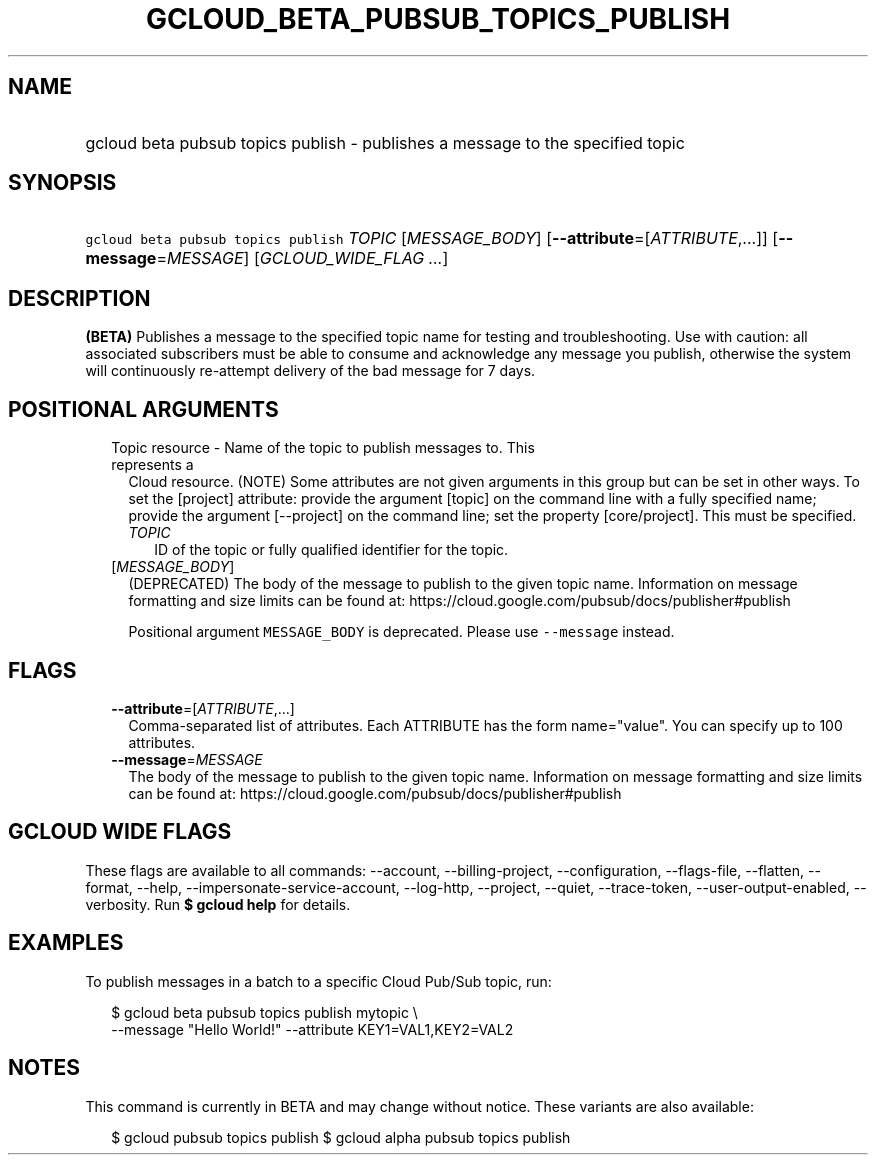 
.TH "GCLOUD_BETA_PUBSUB_TOPICS_PUBLISH" 1



.SH "NAME"
.HP
gcloud beta pubsub topics publish \- publishes a message to the specified topic



.SH "SYNOPSIS"
.HP
\f5gcloud beta pubsub topics publish\fR \fITOPIC\fR [\fIMESSAGE_BODY\fR] [\fB\-\-attribute\fR=[\fIATTRIBUTE\fR,...]] [\fB\-\-message\fR=\fIMESSAGE\fR] [\fIGCLOUD_WIDE_FLAG\ ...\fR]



.SH "DESCRIPTION"

\fB(BETA)\fR Publishes a message to the specified topic name for testing and
troubleshooting. Use with caution: all associated subscribers must be able to
consume and acknowledge any message you publish, otherwise the system will
continuously re\-attempt delivery of the bad message for 7 days.



.SH "POSITIONAL ARGUMENTS"

.RS 2m
.TP 2m

Topic resource \- Name of the topic to publish messages to. This represents a
Cloud resource. (NOTE) Some attributes are not given arguments in this group but
can be set in other ways. To set the [project] attribute: provide the argument
[topic] on the command line with a fully specified name; provide the argument
[\-\-project] on the command line; set the property [core/project]. This must be
specified.

.RS 2m
.TP 2m
\fITOPIC\fR
ID of the topic or fully qualified identifier for the topic.

.RE
.sp
.TP 2m
[\fIMESSAGE_BODY\fR]
(DEPRECATED) The body of the message to publish to the given topic name.
Information on message formatting and size limits can be found at:
https://cloud.google.com/pubsub/docs/publisher#publish

Positional argument \f5MESSAGE_BODY\fR is deprecated. Please use
\f5\-\-message\fR instead.


.RE
.sp

.SH "FLAGS"

.RS 2m
.TP 2m
\fB\-\-attribute\fR=[\fIATTRIBUTE\fR,...]
Comma\-separated list of attributes. Each ATTRIBUTE has the form name="value".
You can specify up to 100 attributes.

.TP 2m
\fB\-\-message\fR=\fIMESSAGE\fR
The body of the message to publish to the given topic name. Information on
message formatting and size limits can be found at:
https://cloud.google.com/pubsub/docs/publisher#publish


.RE
.sp

.SH "GCLOUD WIDE FLAGS"

These flags are available to all commands: \-\-account, \-\-billing\-project,
\-\-configuration, \-\-flags\-file, \-\-flatten, \-\-format, \-\-help,
\-\-impersonate\-service\-account, \-\-log\-http, \-\-project, \-\-quiet,
\-\-trace\-token, \-\-user\-output\-enabled, \-\-verbosity. Run \fB$ gcloud
help\fR for details.



.SH "EXAMPLES"

To publish messages in a batch to a specific Cloud Pub/Sub topic, run:

.RS 2m
$ gcloud beta pubsub topics publish mytopic \e
    \-\-message "Hello World!" \-\-attribute KEY1=VAL1,KEY2=VAL2
.RE



.SH "NOTES"

This command is currently in BETA and may change without notice. These variants
are also available:

.RS 2m
$ gcloud pubsub topics publish
$ gcloud alpha pubsub topics publish
.RE

